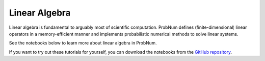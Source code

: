 Linear Algebra
===============

Linear algebra is fundamental to arguably most of scientific computation. ProbNum defines (finite-dimensional) linear
operators in a memory-efficient manner and implements probabilistic numerical methods to solve linear systems.

See the notebooks below to learn more about linear algebra in ProbNum.

.. nbgallery::
   :maxdepth: 2

   linear_operators
   linear_systems
   galerkin_method


If you want to try out these tutorials for yourself, you can download the notebooks from the
`GitHub repository <https://github.com/probabilistic-numerics/probnum/tree/master/docs/source/tutorials>`_.
